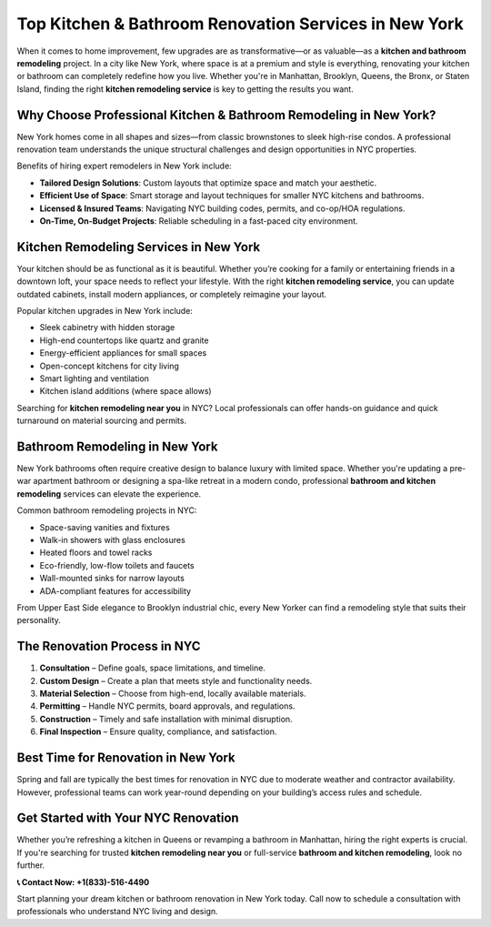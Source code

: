 Top Kitchen & Bathroom Renovation Services in New York
=======================================================

.. image:: https://img.shields.io/badge/Call%20Now-(866)%20969--0661-blue?style=for-the-badge&logo=phone

When it comes to home improvement, few upgrades are as transformative—or as valuable—as a **kitchen and bathroom remodeling** project. In a city like New York, where space is at a premium and style is everything, renovating your kitchen or bathroom can completely redefine how you live. Whether you're in Manhattan, Brooklyn, Queens, the Bronx, or Staten Island, finding the right **kitchen remodeling service** is key to getting the results you want.

Why Choose Professional Kitchen & Bathroom Remodeling in New York?
-------------------------------------------------------------------

New York homes come in all shapes and sizes—from classic brownstones to sleek high-rise condos. A professional renovation team understands the unique structural challenges and design opportunities in NYC properties.

Benefits of hiring expert remodelers in New York include:

- **Tailored Design Solutions**: Custom layouts that optimize space and match your aesthetic.
- **Efficient Use of Space**: Smart storage and layout techniques for smaller NYC kitchens and bathrooms.
- **Licensed & Insured Teams**: Navigating NYC building codes, permits, and co-op/HOA regulations.
- **On-Time, On-Budget Projects**: Reliable scheduling in a fast-paced city environment.

Kitchen Remodeling Services in New York
----------------------------------------

Your kitchen should be as functional as it is beautiful. Whether you’re cooking for a family or entertaining friends in a downtown loft, your space needs to reflect your lifestyle. With the right **kitchen remodeling service**, you can update outdated cabinets, install modern appliances, or completely reimagine your layout.

Popular kitchen upgrades in New York include:

- Sleek cabinetry with hidden storage
- High-end countertops like quartz and granite
- Energy-efficient appliances for small spaces
- Open-concept kitchens for city living
- Smart lighting and ventilation
- Kitchen island additions (where space allows)

Searching for **kitchen remodeling near you** in NYC? Local professionals can offer hands-on guidance and quick turnaround on material sourcing and permits.

Bathroom Remodeling in New York
-------------------------------

New York bathrooms often require creative design to balance luxury with limited space. Whether you're updating a pre-war apartment bathroom or designing a spa-like retreat in a modern condo, professional **bathroom and kitchen remodeling** services can elevate the experience.

Common bathroom remodeling projects in NYC:

- Space-saving vanities and fixtures
- Walk-in showers with glass enclosures
- Heated floors and towel racks
- Eco-friendly, low-flow toilets and faucets
- Wall-mounted sinks for narrow layouts
- ADA-compliant features for accessibility

From Upper East Side elegance to Brooklyn industrial chic, every New Yorker can find a remodeling style that suits their personality.

The Renovation Process in NYC
------------------------------

1. **Consultation** – Define goals, space limitations, and timeline.
2. **Custom Design** – Create a plan that meets style and functionality needs.
3. **Material Selection** – Choose from high-end, locally available materials.
4. **Permitting** – Handle NYC permits, board approvals, and regulations.
5. **Construction** – Timely and safe installation with minimal disruption.
6. **Final Inspection** – Ensure quality, compliance, and satisfaction.

Best Time for Renovation in New York
-------------------------------------

Spring and fall are typically the best times for renovation in NYC due to moderate weather and contractor availability. However, professional teams can work year-round depending on your building’s access rules and schedule.

Get Started with Your NYC Renovation
-------------------------------------

Whether you’re refreshing a kitchen in Queens or revamping a bathroom in Manhattan, hiring the right experts is crucial. If you're searching for trusted **kitchen remodeling near you** or full-service **bathroom and kitchen remodeling**, look no further.

**📞 Contact Now: +1(833)-516-4490**

Start planning your dream kitchen or bathroom renovation in New York today. Call now to schedule a consultation with professionals who understand NYC living and design.
